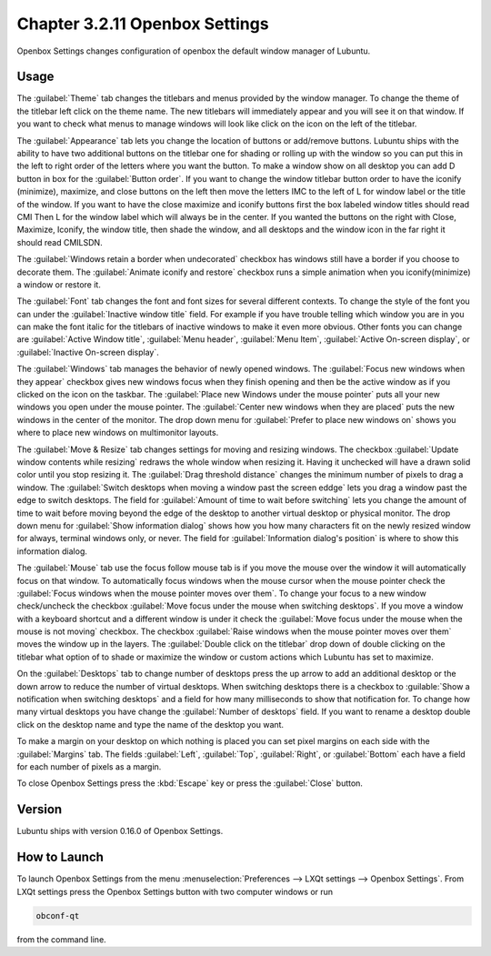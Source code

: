 Chapter 3.2.11 Openbox Settings
===============================

Openbox Settings changes configuration of openbox the default window manager of Lubuntu.

Usage
------
The :guilabel:`Theme` tab changes the titlebars and menus provided by the window manager. To change the theme of the titlebar left click on the theme name. The new titlebars will immediately appear and you will see it on that window. If you want to check what menus to manage windows will look like click on the icon on the left of the titlebar.

.. image:: obconf-titlebar.png

The :guilabel:`Appearance` tab lets you change the location of buttons or add/remove buttons. Lubuntu ships with the ability to have two additional buttons on the titlebar one for shading or rolling up with the window so you can put this in the left to right order of the letters where you want the button. To make a window show on all desktop you can add D button in box for the :guilabel:`Button order`. If you want to change the window titlebar button order to have the iconify (minimize), maximize, and close buttons on the left then move the letters IMC to the left of L for window label or the title of the window. If you want to have the close maximize and iconify buttons first the box labeled window titles should read CMI  Then L for the window label which will always be in the center. If you wanted the buttons on the right with Close, Maximize, Iconify, the window title, then shade the window, and all desktops and the window icon in the far right it should read CMILSDN. 

The :guilabel:`Windows retain a border when undecorated` checkbox has windows still have a border if you choose to decorate them. The :guilabel:`Animate iconify and restore` checkbox runs a simple animation when you iconify(minimize) a window or restore it.

.. image:: openbox-config.png

The :guilabel:`Font` tab changes the font and font sizes for several different contexts. To change the style of the font you can under the  :guilabel:`Inactive window title` field. For example if you have trouble telling which window you are in you can make the font italic for the titlebars of inactive windows to make it even more obvious. Other fonts you can change are :guilabel:`Active Window title`, :guilabel:`Menu header`, :guilabel:`Menu Item`, :guilabel:`Active On-screen display`, or :guilabel:`Inactive On-screen display`.

.. image:: obconf-font.png

The :guilabel:`Windows` tab manages the behavior of newly opened windows. The :guilabel:`Focus new windows when they appear` checkbox gives new windows focus when they finish opening and then be the active window as if you clicked on the icon on the taskbar. The :guilabel:`Place new Windows under the mouse pointer` puts all your new windows you open under the mouse pointer. The :guilabel:`Center new windows when they are placed` puts the new windows in the center of the monitor. The drop down menu for :guilabel:`Prefer to place new windows on` shows you where to place new windows on multimonitor layouts. 

.. image:: obconf-windows.png

The :guilabel:`Move & Resize` tab changes settings for moving and resizing windows. The checkbox :guilabel:`Update window contents while resizing` redraws the whole window when resizing it. Having it unchecked will have a drawn solid color until you stop resizing it. The :guilabel:`Drag threshold distance` changes the minimum number of pixels to drag a window. The :guilabel:`Switch desktops when moving a window past the screen eddge` lets you drag a window past the edge to switch desktops. The field for :guilabel:`Amount of time to wait before switching` lets you change the amount of time to wait before moving beyond the edge of the desktop to another virtual desktop or physical monitor. The drop down menu for :guilabel:`Show information dialog` shows how you how many characters fit on the newly resized window for always, terminal windows only, or never. The field for :guilabel:`Information dialog's position` is where to show this information dialog. 

.. image:: obconf-mv-resize.png

The :guilabel:`Mouse` tab use the focus follow mouse tab is if you move the mouse over the window it will automatically focus on that window. To automatically focus windows when the mouse cursor when the mouse pointer check the :guilabel:`Focus windows when the mouse pointer moves over them`. To change your focus to a new window check/uncheck the checkbox :guilabel:`Move focus under the mouse when switching desktops`. If you move a window with a keyboard shortcut and a different window is under it check the :guilabel:`Move focus under the mouse when the mouse is not moving` checkbox. The checkbox :guilabel:`Raise windows when the mouse pointer moves over them` moves the window up in the layers.  The :guilabel:`Double click on the titlebar` drop down of double clicking on the titlebar what option of to shade or maximize the window or custom actions which Lubuntu has set to maximize. 

.. image:: obconf-mouse.png

On the :guilabel:`Desktops` tab to change number of desktops press the up arrow to add an additional desktop or the down arrow to reduce the number of virtual desktops. When switching desktops there is  a checkbox to :guilable:`Show a notification when switching desktops` and a field for how many milliseconds to show that notification for. To change how many virtual desktops you have change the :guilabel:`Number of desktops` field. If you want to rename a desktop double click on the desktop name and type the name of the desktop you want.

.. image:: obconfdesktop.png

To make a margin on your desktop on which nothing is placed you can set pixel margins on each side with the :guilabel:`Margins` tab. The fields :guilabel:`Left`, :guilabel:`Top`, :guilabel:`Right`, or :guilabel:`Bottom` each have a field for each number of pixels as a margin. 

.. image:: obconf-margins.png

To close Openbox Settings press the :kbd:`Escape` key or press the :guilabel:`Close` button. 

Version
-------
Lubuntu ships with version 0.16.0 of Openbox Settings. 

How to Launch
-------------

To launch Openbox Settings from the menu :menuselection:`Preferences --> LXQt settings --> Openbox Settings`. From LXQt settings press the Openbox Settings button with two computer windows or run

.. code:: 

   obconf-qt

from the command line.
